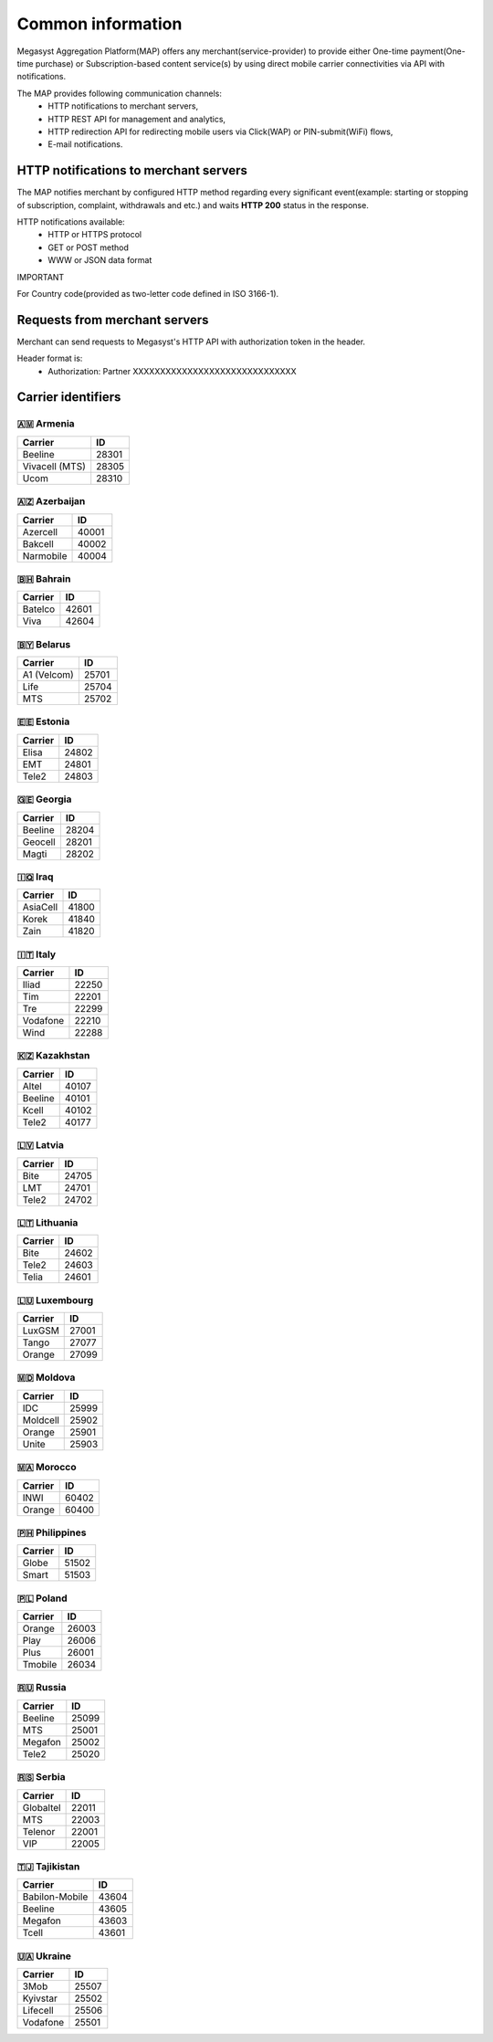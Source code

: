 ==================
Common information
==================

.. image: http://megasyst.com/images/logo.png

Megasyst Aggregation Platform(MAP) offers any merchant(service-provider) to provide either One-time payment(One-time purchase) or Subscription-based content service(s) by using direct mobile carrier connectivities via API with notifications.

The MAP provides following communication channels:
  * HTTP notifications to merchant servers,
  * HTTP REST API for management and analytics,
  * HTTP redirection API for redirecting mobile users via Click(WAP) or PIN-submit(WiFi) flows,
  * E-mail notifications.

HTTP notifications to merchant servers
-------------------------------------

The MAP notifies merchant by configured HTTP method regarding every significant event(example: starting or stopping of subscription, complaint, withdrawals and etc.) and waits **HTTP 200** status in the response.

HTTP notifications available:
  * HTTP or HTTPS protocol
  * GET or POST method
  * WWW or JSON data format

IMPORTANT

For Country code(provided as two-letter code defined in ISO 3166-1).

Requests from merchant servers
------------------------------

Merchant can send requests to Megasyst's HTTP API with authorization token in the header.

Header format is:
  * Authorization: Partner XXXXXXXXXXXXXXXXXXXXXXXXXXXXXX

Carrier identifiers
-------------------

🇦🇲 Armenia
__________

================  ==========
Carrier           ID
================  ==========
Beeline           28301
Vivacell (MTS)    28305
Ucom              28310
================  ==========

🇦🇿 Azerbaijan
_____________

================  ==========
Carrier           ID
================  ==========
Azercell          40001
Bakcell           40002
Narmobile         40004
================  ==========

🇧🇭 Bahrain
__________

================  ==========
Carrier           ID
================  ==========
Batelco           42601
Viva              42604
================  ==========

🇧🇾 Belarus
__________

================  ==========
Carrier           ID
================  ==========
A1 (Velcom)       25701
Life              25704
MTS               25702
================  ==========

🇪🇪 Estonia
__________

================  ==========
Carrier           ID
================  ==========
Elisa             24802
EMT               24801
Tele2             24803
================  ==========

🇬🇪 Georgia
__________

================  ==========
Carrier           ID
================  ==========
Beeline           28204
Geocell           28201
Magti             28202
================  ==========

🇮🇶 Iraq
________

================  ==========
Carrier           ID
================  ==========
AsiaCell          41800
Korek             41840
Zain              41820
================  ==========

🇮🇹 Italy
________

================  ==========
Carrier           ID
================  ==========
Iliad             22250
Tim               22201
Tre               22299
Vodafone          22210
Wind              22288
================  ==========

🇰🇿 Kazakhstan
_____________

================  ==========
Carrier           ID
================  ==========
Altel             40107
Beeline           40101
Kcell             40102
Tele2             40177
================  ==========

🇱🇻 Latvia
_________

================  ==========
Carrier           ID
================  ==========
Bite              24705
LMT               24701
Tele2             24702
================  ==========

🇱🇹 Lithuania
____________

================  ==========
Carrier           ID
================  ==========
Bite              24602
Tele2             24603
Telia             24601
================  ==========

🇱🇺 Luxembourg
____________

================  ==========
Carrier           ID
================  ==========
LuxGSM            27001
Tango             27077
Orange            27099
================  ==========

🇲🇩 Moldova
__________

================  ==========
Carrier           ID
================  ==========
IDC               25999
Moldcell          25902
Orange            25901
Unite             25903
================  ==========

🇲🇦 Morocco
__________

================  ==========
Carrier           ID
================  ==========
INWI              60402
Orange            60400
================  ==========

🇵🇭 Philippines
______________

================  ==========
Carrier           ID
================  ==========
Globe             51502
Smart             51503
================  ==========

🇵🇱 Poland
_________

================  ==========
Carrier           ID
================  ==========
Orange            26003
Play              26006
Plus              26001
Tmobile           26034
================  ==========

🇷🇺 Russia
_________

================  ==========
Carrier           ID
================  ==========
Beeline           25099
MTS               25001
Megafon           25002
Tele2             25020
================  ==========

🇷🇸 Serbia
_________

================  ==========
Carrier           ID
================  ==========
Globaltel         22011
MTS               22003
Telenor           22001
VIP               22005
================  ==========

🇹🇯 Tajikistan
_____________

================  ==========
Carrier           ID
================  ==========
Babilon-Mobile    43604
Beeline           43605
Megafon           43603
Tcell             43601
================  ==========

🇺🇦 Ukraine
__________

================  ==========
Carrier           ID
================  ==========
3Mob              25507
Kyivstar          25502
Lifecell          25506
Vodafone          25501
================  ==========

